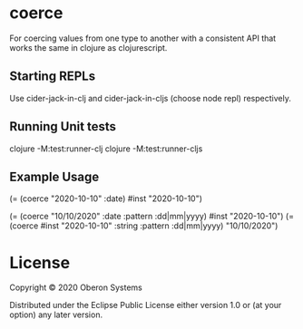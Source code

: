 * coerce

  For coercing values from one type to another with a consistent API
  that works the same in clojure as clojurescript.

** Starting REPLs

   Use cider-jack-in-clj and cider-jack-in-cljs (choose node repl) respectively.

** Running Unit tests

   clojure -M:test:runner-clj
   clojure -M:test:runner-cljs

** Example Usage

   (= (coerce "2020-10-10" :date) #inst "2020-10-10")

   (= (coerce "10/10/2020"       :date   :pattern :dd|mm|yyyy) #inst "2020-10-10")
   (= (coerce #inst "2020-10-10" :string :pattern :dd|mm|yyyy) "10/10/2020")

* License

  Copyright © 2020 Oberon Systems

  Distributed under the Eclipse Public License either version 1.0 or (at
  your option) any later version.
